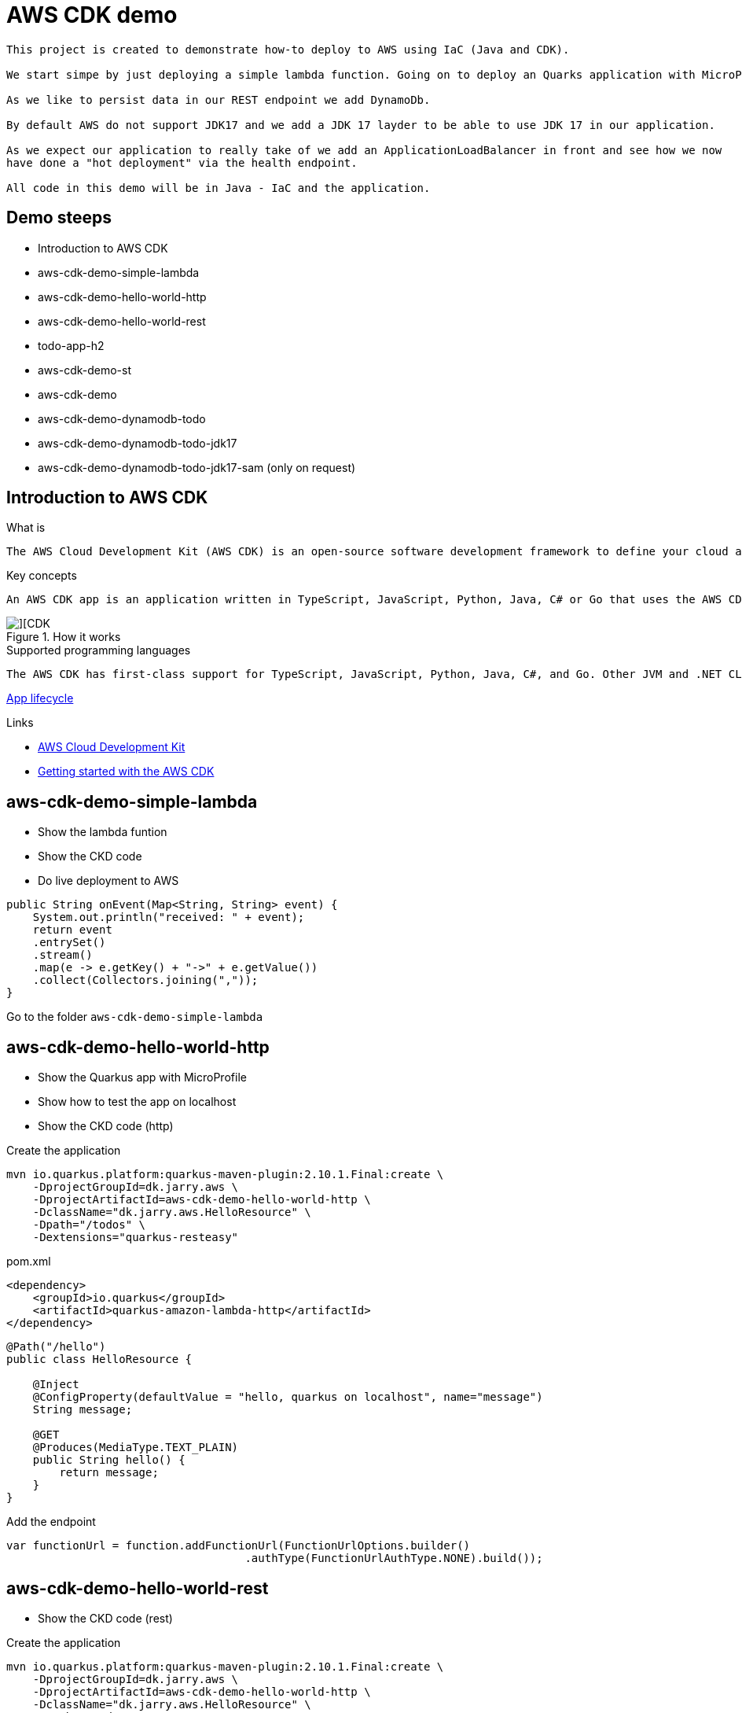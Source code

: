 = AWS CDK demo

[quote, Decsription]
----

This project is created to demonstrate how-to deploy to AWS using IaC (Java and CDK).

We start simpe by just deploying a simple lambda function. Going on to deploy an Quarks application with MicroProfile to get an REST endpoint.

As we like to persist data in our REST endpoint we add DynamoDb. 

By default AWS do not support JDK17 and we add a JDK 17 layder to be able to use JDK 17 in our application. 

As we expect our application to really take of we add an ApplicationLoadBalancer in front and see how we now
have done a "hot deployment" via the health endpoint.

All code in this demo will be in Java - IaC and the application.
----

== Demo steeps
- Introduction to AWS CDK
- aws-cdk-demo-simple-lambda
- aws-cdk-demo-hello-world-http
- aws-cdk-demo-hello-world-rest
- todo-app-h2
- aws-cdk-demo-st
- aws-cdk-demo
- aws-cdk-demo-dynamodb-todo
- aws-cdk-demo-dynamodb-todo-jdk17
- aws-cdk-demo-dynamodb-todo-jdk17-sam (only on request)

== Introduction to AWS CDK

.What is

[quote, Decsription]
----
The AWS Cloud Development Kit (AWS CDK) is an open-source software development framework to define your cloud application resources using familiar programming languages.
----

.Key concepts

[quote, Decsription]
----
An AWS CDK app is an application written in TypeScript, JavaScript, Python, Java, C# or Go that uses the AWS CDK to define AWS infrastructure. An app defines one or more stacks. Stacks (equivalent to AWS CloudFormation stacks) contain constructs, each of which defines one or more concrete AWS resources, such as Amazon S3 buckets, Lambda functions, Amazon DynamoDB tables, and so on.
----

.How it works

image::images/cdk.png[][CDK]

.Supported programming languages

[quote, Decsription]
----
The AWS CDK has first-class support for TypeScript, JavaScript, Python, Java, C#, and Go. Other JVM and .NET CLR languages may also be used, at least in theory, but we are unable to offer support for them at this time.
----


https://docs.aws.amazon.com/cdk/v2/guide/apps.html#lifecycle[App lifecycle]

.Links

- https://aws.amazon.com/cdk/[AWS Cloud Development Kit]
- https://docs.aws.amazon.com/cdk/v2/guide/getting_started.html[Getting started with the AWS CDK]

== aws-cdk-demo-simple-lambda

- Show the lambda funtion
- Show the CKD code
- Do live deployment to AWS

[source,java]
----
public String onEvent(Map<String, String> event) {
    System.out.println("received: " + event);
    return event
    .entrySet()
    .stream()
    .map(e -> e.getKey() + "->" + e.getValue())
    .collect(Collectors.joining(","));
}
----

Go to the folder `aws-cdk-demo-simple-lambda`

== aws-cdk-demo-hello-world-http

- Show the Quarkus app with MicroProfile
- Show how to test the app on localhost
- Show the CKD code (http)

[sourch,bash]

.Create the application

----
mvn io.quarkus.platform:quarkus-maven-plugin:2.10.1.Final:create \
    -DprojectGroupId=dk.jarry.aws \
    -DprojectArtifactId=aws-cdk-demo-hello-world-http \
    -DclassName="dk.jarry.aws.HelloResource" \
    -Dpath="/todos" \
    -Dextensions="quarkus-resteasy"
----

.pom.xml
[source,xml]
----
<dependency>
    <groupId>io.quarkus</groupId>
    <artifactId>quarkus-amazon-lambda-http</artifactId>
</dependency>
----

[source,java]
----
@Path("/hello")
public class HelloResource {

    @Inject
    @ConfigProperty(defaultValue = "hello, quarkus on localhost", name="message")
    String message;

    @GET
    @Produces(MediaType.TEXT_PLAIN)
    public String hello() {
        return message;
    }
}
----

Add the endpoint

[source,java]
----
var functionUrl = function.addFunctionUrl(FunctionUrlOptions.builder() 
				    .authType(FunctionUrlAuthType.NONE).build());
----                

== aws-cdk-demo-hello-world-rest

- Show the CKD code (rest)

.Create the application

----
mvn io.quarkus.platform:quarkus-maven-plugin:2.10.1.Final:create \
    -DprojectGroupId=dk.jarry.aws \
    -DprojectArtifactId=aws-cdk-demo-hello-world-http \
    -DclassName="dk.jarry.aws.HelloResource" \
    -Dpath="/todos" \
    -Dextensions="quarkus-resteasy"
----

.pom.xml
[source,xml]
----
<dependency>
    <groupId>io.quarkus</groupId>
    <artifactId>quarkus-amazon-lambda-rest</artifactId>
</dependency>
----

[source,java]
----
@Path("/hello")
public class HelloResource {

    @Inject
    @ConfigProperty(defaultValue = "hello, quarkus on localhost", name="message")
    String message;

    @GET
    @Produces(MediaType.TEXT_PLAIN)
    public String hello() {
        return message;
    }
}
----

Add the endpoint

[source,java]
----
var apiGateway = LambdaRestApi.Builder.create(this, "RestApiGateway")
                    .handler(function).build();
----  

== todo-app-h2

- Introduce the ToDo Quarkus application.
- Start the ToDo Quarkus application on localhost.

[source,bash]
----
mvn compile quarkus:dev
----

== aws-cdk-demo-st

TIP: todo-app-h2 app need to be up running before going forward. 

- Introduce the ToDo SystemTest.

[source,bash]
----
mvn compile quarkus:dev
----

[source,bash]
----
mvn compile quarkus:dev -Dquarkus.rest-client.extensions-api.url=http://localhost:8080
----

== aws-cdk-demo

TIP: Upload the java17layer.zip to the bucket `aws-cdk-demo-lamda-layers` manuel

- Show how to create a DynamoDB table
- Show how to create a Role
- Show how to create a Bucket
- Show how to create a Layer


== aws-cdk-demo-dynamodb-todo

- Show how the app is using DynamoDB
- Show how to test the app on localhost
- Show how to create the DynamoDB database and table for AWS
- Show how to create a Role for AWS and use it

.Start a DynamoDB container on "localhost"
[source,bash]
----
podman run -it \
     --publish 8000:8000 \
     amazon/dynamodb-local:1.11.477 \
     -jar DynamoDBLocal.jar -inMemory -sharedDb
----

Access : http://localhost:8000/shell


.Create the table 'todos' in DynamoDB
[source,javascript]
----
var params = {
    TableName: 'ToDos',
    KeySchema: [{ AttributeName: 'uuid', KeyType: 'HASH' }],
    AttributeDefinitions: [{  AttributeName: 'uuid', AttributeType: 'S', }],
    ProvisionedThroughput: { ReadCapacityUnits: 1, WriteCapacityUnits: 1, }
};
dynamodb.createTable(params, function(err, data) {
    if (err) ppJson(err);
    else ppJson(data);

});
----

== aws-cdk-demo-dynamodb-todo-jdk17

- Show how to add a java17 layer

== aws-cdk-demo-dynamodb-todo-jdk17

- Show how to setup ApplicationLoadBalancer
- Manual enable `enable-multi-value-header``

== aws-cdk-demo-dynamodb-todo-jdk17-sam (only on request)

Same as `aws-cdk-demo-dynamodb-todo-jdk17` but deployed via https://aws.amazon.com/serverless/sam/[SAM].

== Java 17 layer

Build the java17layer layer from https://github.com/msailes/lambda-java17-layer or use the one in this project.

== Tests from command line

.Create a ToDo

[source,bash]
----
curl -X POST http://localhost:8080/todos \
	-H 'Accept: application/json' \
	-H 'Content-Type: application/json' \
	-d '{"subject":"Hello from Quarkus","body":"Content"}'
----

[source,bash]
----
./create_todo.sh http://localhost:8080/todos
----

.Read a ToDo

[source,bash]
----
curl http://localhost:8080/todos/db50ec51-99cf-4972-a435-50ea3701c78a
----


[source,bash]
----
./read_todo.sh http://localhost:8080/todos db50ec51-99cf-4972-a435-50ea3701c78a
----

== CDK commands

- `cdk ls` list all stacks in the app
- `cdk synth` emits the synthesized CloudFormation template
- `cdk deploy` deploy this stack to your default AWS account/region
- `cdk diff` compare deployed stack with current state
- `cdk docs` open CDK documentation

== Links

- https://docs.aws.amazon.com/cdk/api/v2/java/index.html
- https://docs.aws.amazon.com/lambda/latest/dg/configuration-layers.html
- https://docs.aws.amazon.com/elasticloadbalancing/latest/application/lambda-functions.html#enable-multi-value-headers
- https://github.com/aws-samples/aws-cdk-examples/tree/master/java
- https://docs.aws.amazon.com/cdk/api/v2/java/software/amazon/awscdk/services/lambda/CfnLayerVersion.html

- https://quarkus.io/
- https://thorben-janssen.com/generate-uuids-primary-keys-hibernate/
- https://stackoverflow.com/questions/6356834/using-hibernate-uuidgenerator-via-annotations

